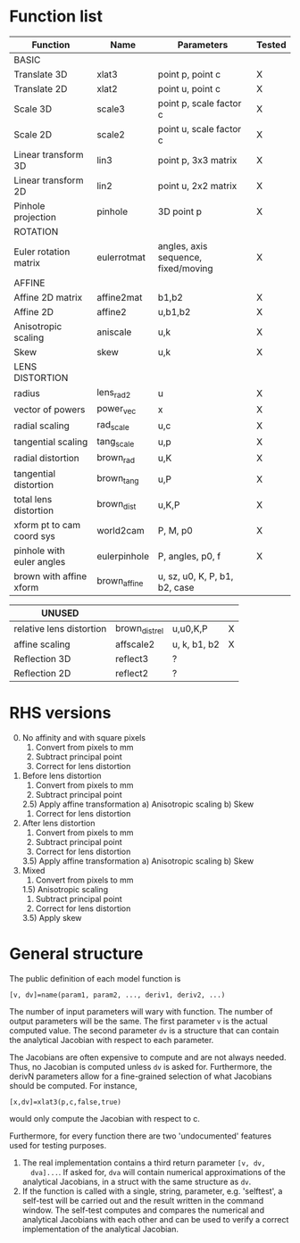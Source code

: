 * Function list
|---------------------------+--------------+-------------------------------------+--------|
| Function                  | Name         | Parameters                          | Tested |
|---------------------------+--------------+-------------------------------------+--------|
| BASIC                     |              |                                     |        |
|---------------------------+--------------+-------------------------------------+--------|
| Translate 3D              | xlat3        | point p, point c                    | X      |
| Translate 2D              | xlat2        | point u, point c                    | X      |
| Scale 3D                  | scale3       | point p, scale factor c             | X      |
| Scale 2D                  | scale2       | point u, scale factor c             | X      |
| Linear transform 3D       | lin3         | point p, 3x3 matrix                 | X      |
| Linear transform 2D       | lin2         | point u, 2x2 matrix                 | X      |
| Pinhole projection        | pinhole      | 3D point p                          | X      |
|---------------------------+--------------+-------------------------------------+--------|
| ROTATION                  |              |                                     |        |
|---------------------------+--------------+-------------------------------------+--------|
| Euler rotation matrix     | eulerrotmat  | angles, axis sequence, fixed/moving | X      |
|---------------------------+--------------+-------------------------------------+--------|
| AFFINE                    |              |                                     |        |
|---------------------------+--------------+-------------------------------------+--------|
| Affine 2D matrix          | affine2mat   | b1,b2                               | X      |
| Affine 2D                 | affine2      | u,b1,b2                             | X      |
| Anisotropic scaling       | aniscale     | u,k                                 | X      |
| Skew                      | skew         | u,k                                 | X      |
|---------------------------+--------------+-------------------------------------+--------|
| LENS DISTORTION           |              |                                     |        |
|---------------------------+--------------+-------------------------------------+--------|
| radius                    | lens_rad2    | u                                   | X      |
| vector of powers          | power_vec    | x                                   | X      |
| radial scaling            | rad_scale    | u,c                                 | X      |
| tangential scaling        | tang_scale   | u,p                                 | X      |
| radial distortion         | brown_rad    | u,K                                 | X      |
| tangential distortion     | brown_tang   | u,P                                 | X      |
| total lens distortion     | brown_dist   | u,K,P                               | X      |
|---------------------------+--------------+-------------------------------------+--------|
| xform pt to cam coord sys | world2cam    | P, M, p0                            | X      |
| pinhole with euler angles | eulerpinhole | P, angles, p0, f                    | X      |
| brown with affine xform   | brown_affine | u, sz, u0, K, P, b1, b2, case       |        |

|--------------------------+----------------+--------------+---|
| UNUSED                   |                |              |   |
|--------------------------+----------------+--------------+---|
| relative lens distortion | brown_dist_rel | u,u0,K,P     | X |
| affine scaling           | affscale2      | u, k, b1, b2 | X |
| Reflection 3D            | reflect3       | ?            |   |
| Reflection 2D            | reflect2       | ?            |   |


* RHS versions

0) [@0] No affinity and with square pixels
   1) Convert from pixels to mm
   2) Subtract principal point
   3) Correct for lens distortion
1) Before lens distortion
   1) Convert from pixels to mm
   2) Subtract principal point
   2.5) Apply affine transformation
      a) Anisotropic scaling
      b) Skew
   3) Correct for lens distortion
2) After lens distortion
   1) Convert from pixels to mm
   2) Subtract principal point
   3) Correct for lens distortion
   3.5) Apply affine transformation
      a) Anisotropic scaling
      b) Skew
3) Mixed
   1) Convert from pixels to mm
   1.5) Anisotropic scaling
   1) Subtract principal point
   2) Correct for lens distortion
   3.5) Apply skew

* General structure
The public definition of each model function is

  =[v, dv]=name(param1, param2, ..., deriv1, deriv2, ...)=

The number of input parameters will wary with function. The number of
output parameters will be the same. The first parameter =v= is the
actual computed value. The second parameter =dv= is a structure that
can contain the analytical Jacobian with respect to each parameter.

The Jacobians are often expensive to compute and are not always
needed. Thus, no Jacobian is computed unless =dv= is asked for.
Furthermore, the derivN parameters allow for a fine-grained selection
of what Jacobians should be computed. For instance,

  =[x,dv]=xlat3(p,c,false,true)=

would only compute the Jacobian with respect to c.

Furthermore, for every function there are two 'undocumented' features
used for testing purposes.
1) The real implementation contains a third return parameter =[v, dv,
   dva]...=. If asked for, =dva= will contain numerical approximations
   of the analytical Jacobians, in a struct with the same structure as
   =dv=.
2) If the function is called with a single, string, parameter, e.g.
   'selftest', a self-test will be carried out and the result written
   in the command window. The self-test computes and compares the
   numerical and analytical Jacobians with each other and can be used
   to verify a correct implementation of the analytical Jacobian.

